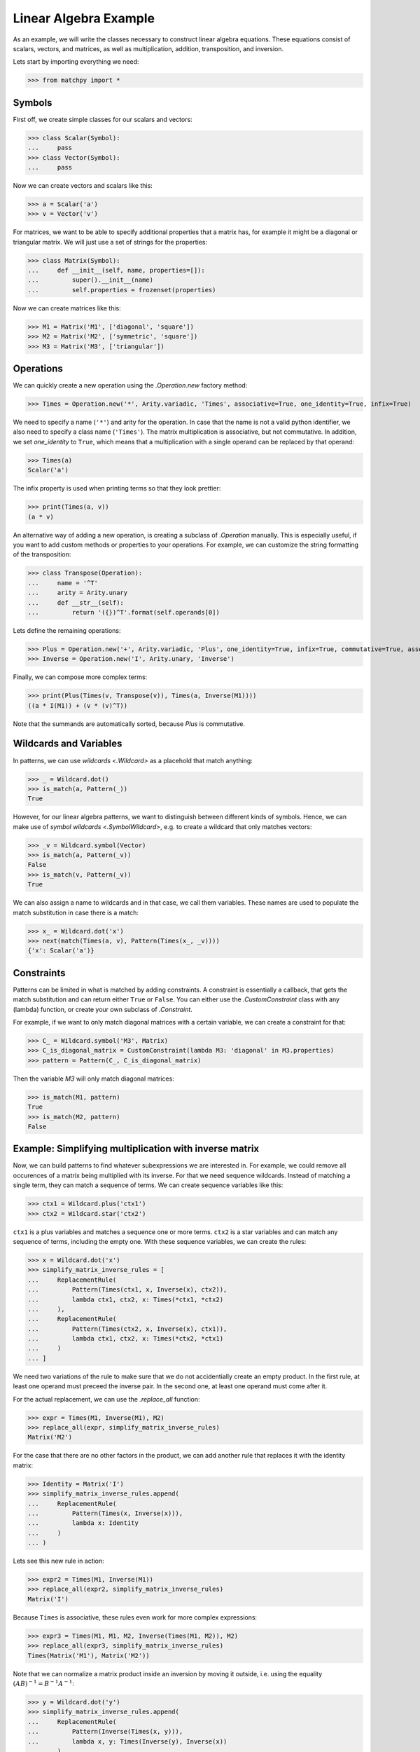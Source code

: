 **********************
Linear Algebra Example
**********************

As an example, we will write the classes necessary to construct linear algebra equations.
These equations consist of scalars, vectors, and matrices, as well as multiplication, addition,
transposition, and inversion.

Lets start by importing everything we need:

>>> from matchpy import *

Symbols
-------

First off, we create simple classes for our scalars and vectors:

>>> class Scalar(Symbol):
...     pass
>>> class Vector(Symbol):
...     pass

Now we can create vectors and scalars like this:

>>> a = Scalar('a')
>>> v = Vector('v')

For matrices, we want to be able to specify additional properties that a matrix has, for
example it might be a diagonal or triangular matrix. We will just use a set of strings for the properties:

>>> class Matrix(Symbol):
...     def __init__(self, name, properties=[]):
...         super().__init__(name)
...         self.properties = frozenset(properties)

Now we can create matrices like this:

>>> M1 = Matrix('M1', ['diagonal', 'square'])
>>> M2 = Matrix('M2', ['symmetric', 'square'])
>>> M3 = Matrix('M3', ['triangular'])

Operations
----------

We can quickly create a new operation using the `.Operation.new` factory method:

>>> Times = Operation.new('*', Arity.variadic, 'Times', associative=True, one_identity=True, infix=True)

We need to specify a name (``'*'``) and arity for the operation. In case that the name is not a valid python identifier,
we also need to specify a class name (``'Times'``). The matrix multiplication is associative, but not commutative.
In addition, we set *one_identity* to ``True``, which means that a multiplication with a single operand can be replaced
by that operand:

>>> Times(a)
Scalar('a')

The infix property is used when printing terms so that they look prettier:

>>> print(Times(a, v))
(a * v)

An alternative way of adding a new operation, is creating a subclass of `.Operation` manually.
This is especially useful, if you want to add custom methods or properties to your operations.
For example, we can customize the string formatting of the transposition:

>>> class Transpose(Operation):
...     name = '^T'
...     arity = Arity.unary
...     def __str__(self):
...         return '({})^T'.format(self.operands[0])

Lets define the remaining operations:

>>> Plus = Operation.new('+', Arity.variadic, 'Plus', one_identity=True, infix=True, commutative=True, associative=True)
>>> Inverse = Operation.new('I', Arity.unary, 'Inverse')

Finally, we can compose more complex terms:

>>> print(Plus(Times(v, Transpose(v)), Times(a, Inverse(M1))))
((a * I(M1)) + (v * (v)^T))

Note that the summands are automatically sorted, because *Plus* is commutative.

Wildcards and Variables
-----------------------

In patterns, we can use `wildcards <.Wildcard>` as a placehold that match anything:

>>> _ = Wildcard.dot()
>>> is_match(a, Pattern(_))
True

However, for our linear algebra patterns, we want to distinguish between different kinds of symbols.
Hence, we can make use of `symbol wildcards <.SymbolWildcard>`, e.g. to create a wildcard that only matches vectors:

>>> _v = Wildcard.symbol(Vector)
>>> is_match(a, Pattern(_v))
False
>>> is_match(v, Pattern(_v))
True

We can also assign a name to wildcards and in that case, we call them variables. These names are used to
populate the match substitution in case there is a match:

>>> x_ = Wildcard.dot('x')
>>> next(match(Times(a, v), Pattern(Times(x_, _v))))
{'x': Scalar('a')}

Constraints
-----------

Patterns can be limited in what is matched by adding constraints. A constraint is essentially a callback,
that gets the match substitution and can return either ``True`` or ``False``. You can either use the `.CustomConstraint`
class with any (lambda) function, or create your own subclass of `.Constraint`.

For example, if we want to only match diagonal matrices with a certain variable, we can create a constraint for that:

>>> C_ = Wildcard.symbol('M3', Matrix)
>>> C_is_diagonal_matrix = CustomConstraint(lambda M3: 'diagonal' in M3.properties)
>>> pattern = Pattern(C_, C_is_diagonal_matrix)

Then the variable *M3* will only match diagonal matrices:

>>> is_match(M1, pattern)
True
>>> is_match(M2, pattern)
False

Example: Simplifying multiplication with inverse matrix
-------------------------------------------------------

Now, we can build patterns to find whatever subexpressions we are interested in. For example, we could remove all
occurences of a matrix being multiplied with its inverse. For that we need sequence wildcards. Instead of
matching a single term, they can match a sequence of terms. We can create sequence variables like this:

>>> ctx1 = Wildcard.plus('ctx1')
>>> ctx2 = Wildcard.star('ctx2')

``ctx1`` is a plus variables and matches a sequence one or more terms. ``ctx2`` is a star variables and can match any
sequence of terms, including the empty one. With these sequence variables, we can create the rules:

>>> x = Wildcard.dot('x')
>>> simplify_matrix_inverse_rules = [
...     ReplacementRule(
...         Pattern(Times(ctx1, x, Inverse(x), ctx2)),
...         lambda ctx1, ctx2, x: Times(*ctx1, *ctx2)
...     ),
...     ReplacementRule(
...         Pattern(Times(ctx2, x, Inverse(x), ctx1)),
...         lambda ctx1, ctx2, x: Times(*ctx2, *ctx1)
...     )
... ]

We need two variations of the rule to make sure that we do not accidentially create an empty product. In the first
rule, at least one operand must preceed the inverse pair. In the second one, at least one operand must come after it.

For the actual replacement, we can use the `.replace_all` function:

>>> expr = Times(M1, Inverse(M1), M2)
>>> replace_all(expr, simplify_matrix_inverse_rules)
Matrix('M2')

For the case that there are no other factors in the product, we can add another rule that replaces
it with the identity matrix:

>>> Identity = Matrix('I')
>>> simplify_matrix_inverse_rules.append(
...     ReplacementRule(
...         Pattern(Times(x, Inverse(x))),
...         lambda x: Identity
...     )
... )

Lets see this new rule in action:

>>> expr2 = Times(M1, Inverse(M1))
>>> replace_all(expr2, simplify_matrix_inverse_rules)
Matrix('I')

Because ``Times`` is associative, these rules even work for more complex expressions:

>>> expr3 = Times(M1, M1, M2, Inverse(Times(M1, M2)), M2)
>>> replace_all(expr3, simplify_matrix_inverse_rules)
Times(Matrix('M1'), Matrix('M2'))

Note that we can normalize a matrix product inside an inversion by moving it outside, i.e.
using the equality :math:`(A B)^{-1} = B^{-1} A^{-1}`:

>>> y = Wildcard.dot('y')
>>> simplify_matrix_inverse_rules.append(
...     ReplacementRule(
...         Pattern(Inverse(Times(x, y))),
...         lambda x, y: Times(Inverse(y), Inverse(x))
...     )
... )

This allows us to simplify an expression like this:

>>> expr4 = Times(M1, M2, Inverse(Times(M3, M1, M2)))
>>> replace_all(expr4, simplify_matrix_inverse_rules)
Inverse(Matrix('M3'))

Or this:

>>> expr5 = Times(M1, M2, Inverse(Times(M3, M2)))
>>> replace_all(expr5, simplify_matrix_inverse_rules)
Times(Matrix('M1'), Inverse(Matrix('M3')))

Example: Finding matches for a BLAS kernel
------------------------------------------

Lets assume we want to find all subexpressions of some expression which we can compute efficiently with
the `?TRMM`_ BLAS_ routine. These all have the form :math:`\alpha op(A) B` or :math:`\alpha B op(A)` where
:math:`op(A)` is either :math:`A` or :math:`A^T` and :math:`A` is a triangular matrix. Here, we will ignore
:math:`\alpha` and just assume it as 1.

First, we define the variables and constraints we need:

>>> A_ = Wildcard.symbol('A', Matrix)
>>> B_ = Wildcard.symbol('B', Matrix)
>>> before_ = Wildcard.star('before')
>>> after_ = Wildcard.star('after')
>>> A_is_triangular = CustomConstraint(lambda A: 'triangular' in A.properties)

Then we can construct the patterns, again using context variables to capture the remaining operands:

>>> trmm_patterns = [
...     Pattern(Times(before_, A_, B_, after_), A_is_triangular),
...     Pattern(Times(before_, Transpose(A_), B_, after_), A_is_triangular),
...     Pattern(Times(before_, B_, A_, after_), A_is_triangular),
...     Pattern(Times(before_, B_, Transpose(A_), after_), A_is_triangular),
... ]

Then, we can find all matching subexpressions using `.one_to_one.match`:

>>> expr = Times(Transpose(M3), M1, M3, M2)
>>> for i, pattern in enumerate(trmm_patterns):
...     for substitution in match(expr, pattern):
...         print('Pattern {} matched with {} as A and {} as B'.format(i, substitution['A'], substitution['B']))
Pattern 0 matched with M3 as A and M2 as B
Pattern 1 matched with M3 as A and M1 as B
Pattern 2 matched with M3 as A and M1 as B

.. _`?TRMM`: https://software.intel.com/en-us/node/468494
.. _BLAS: http://www.netlib.org/blas/
